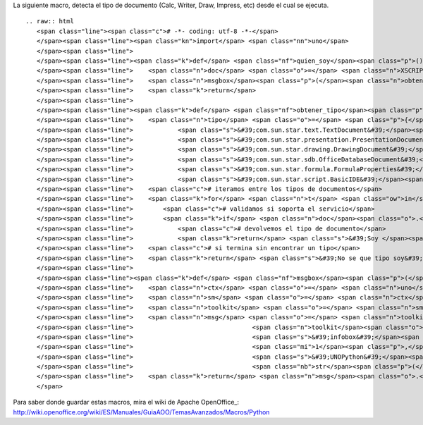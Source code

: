 
La siguiente macro, detecta el tipo de documento (Calc, Writer, Draw, Impress, etc) desde el cual se ejecuta.

::

   .. raw:: html
      <span class="line"><span class="c"># -*- coding: utf-8 -*-</span>
      </span><span class="line"><span class="kn">import</span> <span class="nn">uno</span>
      </span><span class="line">
      </span><span class="line"><span class="k">def</span> <span class="nf">quien_soy</span><span class="p">():</span>
      </span><span class="line">    <span class="n">doc</span> <span class="o">=</span> <span class="n">XSCRIPTCONTEXT</span><span class="o">.</span><span class="n">getDocument</span><span class="p">()</span>
      </span><span class="line">    <span class="n">msgbox</span><span class="p">(</span><span class="n">obtener_tipo</span><span class="p">(</span><span class="n">doc</span><span class="p">))</span>
      </span><span class="line">    <span class="k">return</span>
      </span><span class="line">
      </span><span class="line"><span class="k">def</span> <span class="nf">obtener_tipo</span><span class="p">(</span><span class="n">doc</span><span class="p">):</span>
      </span><span class="line">    <span class="n">tipo</span> <span class="o">=</span> <span class="p">{</span><span class="s">&#39;com.sun.star.sheet.SpreadsheetDocument&#39;</span><span class="p">:</span> <span class="s">&#39;Calc&#39;</span><span class="p">,</span>
      </span><span class="line">            <span class="s">&#39;com.sun.star.text.TextDocument&#39;</span><span class="p">:</span> <span class="s">&#39;Writer&#39;</span><span class="p">,</span>
      </span><span class="line">            <span class="s">&#39;com.sun.star.presentation.PresentationDocument&#39;</span><span class="p">:</span> <span class="s">&#39;Impress&#39;</span><span class="p">,</span>
      </span><span class="line">            <span class="s">&#39;com.sun.star.drawing.DrawingDocument&#39;</span><span class="p">:</span> <span class="s">&#39;Draw&#39;</span><span class="p">,</span>
      </span><span class="line">            <span class="s">&#39;com.sun.star.sdb.OfficeDatabaseDocument&#39;</span><span class="p">:</span> <span class="s">&#39;Base&#39;</span><span class="p">,</span>
      </span><span class="line">            <span class="s">&#39;com.sun.star.formula.FormulaProperties&#39;</span><span class="p">:</span> <span class="s">&#39;Math&#39;</span><span class="p">,</span>
      </span><span class="line">            <span class="s">&#39;com.sun.star.script.BasicIDE&#39;</span><span class="p">:</span> <span class="s">&#39;Basic&#39;</span><span class="p">}</span>
      </span><span class="line">    <span class="c"># iteramos entre los tipos de documentos</span>
      </span><span class="line">    <span class="k">for</span> <span class="n">t</span> <span class="ow">in</span> <span class="n">tipo</span><span class="p">:</span>
      </span><span class="line">        <span class="c"># validamos si soporta el servicio</span>
      </span><span class="line">        <span class="k">if</span> <span class="n">doc</span><span class="o">.</span><span class="n">supportsService</span><span class="p">(</span><span class="n">t</span><span class="p">):</span>
      </span><span class="line">            <span class="c"># devolvemos el tipo de documento</span>
      </span><span class="line">            <span class="k">return</span> <span class="s">&#39;Soy </span><span class="si">%s</span><span class="s">&#39;</span> <span class="o">%</span> <span class="n">tipo</span><span class="p">[</span><span class="n">t</span><span class="p">]</span>
      </span><span class="line">    <span class="c"># si termina sin encontrar un tipo</span>
      </span><span class="line">    <span class="k">return</span> <span class="s">&#39;No se que tipo soy&#39;</span>
      </span><span class="line">   
      </span><span class="line"><span class="k">def</span> <span class="nf">msgbox</span><span class="p">(</span><span class="n">message</span><span class="p">):</span>
      </span><span class="line">    <span class="n">ctx</span> <span class="o">=</span> <span class="n">uno</span><span class="o">.</span><span class="n">getComponentContext</span><span class="p">()</span>
      </span><span class="line">    <span class="n">sm</span> <span class="o">=</span> <span class="n">ctx</span><span class="o">.</span><span class="n">getServiceManager</span><span class="p">()</span>
      </span><span class="line">    <span class="n">toolkit</span> <span class="o">=</span> <span class="n">sm</span><span class="o">.</span><span class="n">createInstanceWithContext</span><span class="p">(</span><span class="s">&#39;com.sun.star.awt.Toolkit&#39;</span><span class="p">,</span> <span class="n">ctx</span><span class="p">)</span>
      </span><span class="line">    <span class="n">msg</span> <span class="o">=</span> <span class="n">toolkit</span><span class="o">.</span><span class="n">createMessageBox</span><span class="p">(</span>
      </span><span class="line">                                <span class="n">toolkit</span><span class="o">.</span><span class="n">getDesktopWindow</span><span class="p">(),</span>
      </span><span class="line">                                <span class="s">&#39;infobox&#39;</span><span class="p">,</span>
      </span><span class="line">                                <span class="mi">1</span><span class="p">,</span>
      </span><span class="line">                                <span class="s">&#39;UNOPython&#39;</span><span class="p">,</span>
      </span><span class="line">                                <span class="nb">str</span><span class="p">(</span><span class="n">message</span><span class="p">))</span>
      </span><span class="line">    <span class="k">return</span> <span class="n">msg</span><span class="o">.</span><span class="n">execute</span><span class="p">()</span>
      </span>

Para saber donde guardar estas macros, mira el wiki de Apache OpenOffice_: http://wiki.openoffice.org/wiki/ES/Manuales/GuiaAOO/TemasAvanzados/Macros/Python

